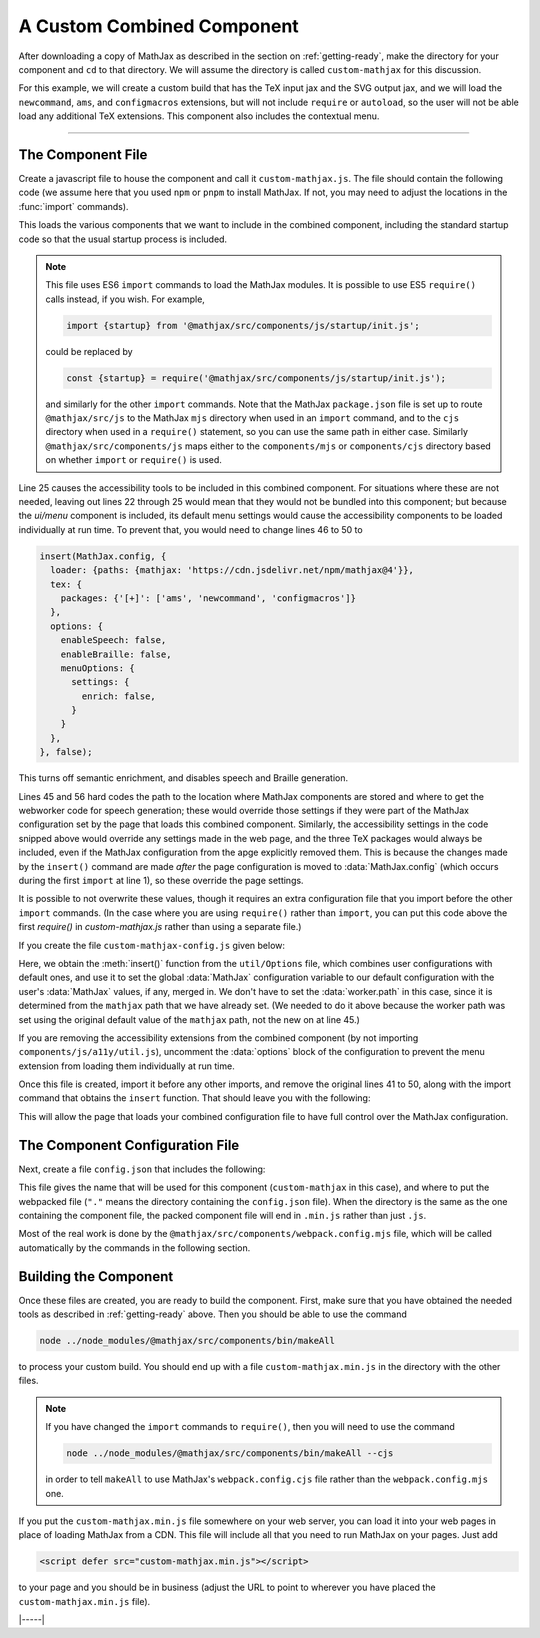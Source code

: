 
.. _custom-combined:

===========================
A Custom Combined Component
===========================

After downloading a copy of MathJax as described in the section on
:ref:`getting-ready`, make the directory for your component and
``cd`` to that directory.  We will assume the directory is called
``custom-mathjax`` for this discussion.

For this example, we will create a custom build that has the TeX input
jax and the SVG output jax, and we will load the ``newcommand``,
``ams``, and ``configmacros`` extensions, but will not include
``require`` or ``autoload``, so the user will not be able load any
additional TeX extensions.  This component also includes the
contextual menu.

-----

The Component File
==================

Create a javascript file to house the component and call it
``custom-mathjax.js``.  The file should contain the following code (we
assume here that you used ``npm`` or ``pnpm`` to install MathJax.  If
not, you may need to adjust the locations in the :func:`import`
commands).

.. code-block:: javascript
   :caption: custom-mathjax.js
   :linenos:

   import {startup} from '@mathjax/src/components/js/startup/init.js';
   import {Loader} from '@mathjax/src/js/components/loader.js';
   import {insert} from '@mathjax/src/js/util/Options.js';

   //
   // Load the components that we want to combine into one component
   //   (listed in the preLoaded() call below)
   //
   import '@mathjax/src/components/js/core/core.js';

   import '@mathjax/src/components/js/input/tex-base/tex-base.js';
   import '@mathjax/src/components/js/input/tex/extensions/ams/ams.js';
   import '@mathjax/src/components/js/input/tex/extensions/newcommand/newcommand.js';
   import '@mathjax/src/components/js/input/tex/extensions/configmacros/configmacros.js';
   import '@mathjax/src/components/js/ui/menu/menu.js';

   //
   // Load the output jax and the code for loading its font
   //
   import {loadFont} from '@mathjax/src/components/js/output/svg/svg.js';

   //
   // Load speech-generation code
   //
   import '@mathjax/src/components/js/a11y/util.js';

   //
   // Mark the components that you have loaded
   //
   Loader.preLoaded(
     'loader', 'startup',
     'core',
     'input/tex-base',
     '[tex]/ams',
     '[tex]/newcommand',
     '[tex]/configmacros',
     'output/svg',
     'ui/menu'
   );

   //
   // Update the configuration's mathjax and sre paths and add the loaded TeX packages
   //
   insert(MathJax.config, {
     loader: {paths: {mathjax: 'https://cdn.jsdelivr.net/npm/mathjax@4'}},
     options: {worker: {path: https://cdn.jsdelivr.net/npm/mathjax@4/sre'}},
     tex: {
       packages: {'[+]': ['ams', 'newcommand', 'configmacros']}
     }
   });

   //
   // Mark the MathJax version being used for this combined configuration
   //
   Loader.saveVersion('custom-mathjax.js');

   //
   // Do the normal startup operations
   //
   loadFont(startup, true);


This loads the various components that we want to include in the
combined component, including the standard startup code so that the
usual startup process is included.

.. note::

   This file uses ES6 ``import`` commands to load the MathJax modules.
   It is possible to use ES5 ``require()`` calls instead, if you wish.
   For example,

   .. code-block:: javascript

      import {startup} from '@mathjax/src/components/js/startup/init.js';

   could be replaced by

   .. code-block:: javascript

      const {startup} = require('@mathjax/src/components/js/startup/init.js');

   and similarly for the other ``import`` commands.  Note that the
   MathJax ``package.json`` file is set up to route
   ``@mathjax/src/js`` to the MathJax ``mjs`` directory when used in
   an ``import`` command, and to the ``cjs`` directory when used in a
   ``require()`` statement, so you can use the same path in either
   case.  Similarly ``@mathjax/src/components/js`` maps either to the
   ``components/mjs`` or ``components/cjs`` directory based on whether
   ``import`` or ``require()`` is used.

Line 25 causes the accessibility tools to be included in this combined
component. For situations where these are not needed, leaving out
lines 22 through 25 would mean that they would not be bundled into
this component; but because the `ui/menu` component is included, its
default menu settings would cause the accessibility components to be
loaded individually at run time.  To prevent that, you would need to
change lines 46 to 50 to

.. code-block:: javascript

   insert(MathJax.config, {
     loader: {paths: {mathjax: 'https://cdn.jsdelivr.net/npm/mathjax@4'}},
     tex: {
       packages: {'[+]': ['ams', 'newcommand', 'configmacros']}
     },
     options: {
       enableSpeech: false,
       enableBraille: false,
       menuOptions: {
         settings: {
           enrich: false,
         }
       }
     },
   }, false);

This turns off semantic enrichment, and disables speech and Braille
generation.

Lines 45 and 56 hard codes the path to the location where MathJax
components are stored and where to get the webworker code for speech
generation; these would override those settings if they were part
of the MathJax configuration set by the page that loads this combined
component.  Similarly, the accessibility settings in the code snipped
above would override any settings made in the web page, and the three
TeX packages would always be included, even if the MathJax
configuration from the apge explicitly removed them.  This is because
the changes made by the ``insert()`` command are made *after* the page
configuration is moved to :data:`MathJax.config` (which occurs during
the first ``import`` at line 1), so these override the page settings.

It is possible to not overwrite these values, though it requires an
extra configuration file that you import before the other ``import``
commands.  (In the case where you are using ``require()`` rather than
``import``, you can put this code above the first `require()` in
`custom-mathjax.js` rather than using a separate file.)

If you create the file ``custom-mathjax-config.js`` given below:

.. code-block:: javascript
   :caption: custom-mathjax-config.js
   :linenos:

   import {insert} from '@mathjax/src/js/util/Options.js';

   const GLOBAL = typeof window === 'undefined' ? global : window;

   GLOBAL.MathJax = insert({
     loader: {
       paths: {
         mathjax: 'https://cdn.jsdelivr.net/npm/@mathjax@4',
       }
     },
     tex: {
       packages: ['base', 'ams', 'newcommand', 'configmacros'],
     },
     //
     // Uncomment this options block if you are NOT including the
     // accessibility extensions in the combined component.
     //
     /*
     options: {
       enableSpeech: false,
       enableBraille: false,
       menuOptions: {
         settings: {
           enrich: false,
         }
       },
     },
     */
   }, GLOBAL.MathJax || {}, false);

Here, we obtain the :meth:`insert()` function from the
``util/Options`` file, which combines user configurations with default
ones, and use it to set the global :data:`MathJax` configuration
variable to our default configuration with the user's :data:`MathJax`
values, if any, merged in.  We don't have to set the
:data:`worker.path` in this case, since it is determined from the
``mathjax`` path that we have already set.  (We needed to do it above
because the worker path was set using the original default value of
the ``mathjax`` path, not the new on at line 45.)

If you are removing the accessibility extensions from the combined
component (by not importing ``components/js/a11y/util.js``), uncomment
the :data:`options` block of the configuration to prevent the menu
extension from loading them individually at run time.

Once this file is created, import it before any other imports, and
remove the original lines 41 to 50, along with the import command that
obtains the ``insert`` function.  That should leave you with the following:

.. code-block:: javascript
   :caption: custom-mathjax.js
   :linenos:

   import './custom-mathjax-config.js';
   import {startup} from '@mathjax/src/components/js/startup/init.js';
   import {Loader} from '@mathjax/src/js/components/loader.js';

   //
   // Load the components that we want to combine into one component
   //   (listed in the preLoaded() call below)
   //
   import '@mathjax/src/components/js/core/core.js';

   import '@mathjax/src/components/js/input/tex-base/tex-base.js';
   import '@mathjax/src/components/js/input/tex/extensions/ams/ams.js';
   import '@mathjax/src/components/js/input/tex/extensions/newcommand/newcommand.js';
   import '@mathjax/src/components/js/input/tex/extensions/configmacros/configmacros.js';
   import '@mathjax/src/components/js/ui/menu/menu.js';

   //
   // Load the output jax and the code for loading its font
   //
   import {loadFont} from '@mathjax/src/components/js/output/svg/svg.js';

   //
   // Load speech-generation code
   //
   import '@mathjax/src/components/js/a11y/util.js';

   //
   // Mark the components that you have loaded
   //
   Loader.preLoaded(
     'loader', 'startup',
     'core',
     'input/tex-base',
     '[tex]/ams',
     '[tex]/newcommand',
     '[tex]/configmacros',
     'output/svg',
     'ui/menu'
   );

   //
   // Mark the MathJax version being used for this combined configuration
   //
   Loader.saveVersion('custom-mathjax.js');

   //
   // Do the normal startup operations
   //
   loadFont(startup, true);

This will allow the page that loads your combined configuration file
to have full control over the MathJax configuration.


The Component Configuration File
================================

Next, create a file ``config.json`` that includes the
following:

.. code-block:: json
   :caption: config.json

   {
     "webpack": {
       "name": "custom-mathjax",
       "dist": "."
     }
   }

This file gives the name that will be used for this component
(``custom-mathjax`` in this case), and where to put the webpacked file
(``"."`` means the directory containing the ``config.json`` file).
When the directory is the same as the one containing the component file,
the packed component file will end in ``.min.js`` rather than just
``.js``.

Most of the real work is done by the
``@mathjax/src/components/webpack.config.mjs`` file, which will be
called automatically by the commands in the following section.


Building the Component
======================

Once these files are created, you are ready to build the component.
First, make sure that you have obtained the needed tools as described
in :ref:`getting-ready` above.  Then you should be able to use the
command

.. code-block:: shell

   node ../node_modules/@mathjax/src/components/bin/makeAll

to process your custom build.  You should end up with a file
``custom-mathjax.min.js`` in the directory with the other files.

.. note::

   If you have changed the ``import`` commands to ``require()``, then
   you will need to use the command

   .. code-block:: shell

      node ../node_modules/@mathjax/src/components/bin/makeAll --cjs

   in order to tell ``makeAll`` to use MathJax's
   ``webpack.config.cjs`` file rather than the ``webpack.config.mjs``
   one.

If you put the ``custom-mathjax.min.js`` file somewhere on your web
server, you can load it into your web pages in place of loading
MathJax from a CDN.  This file will include all that you need to run
MathJax on your pages.  Just add

.. code-block:: html

   <script defer src="custom-mathjax.min.js"></script>

to your page and you should be in business (adjust the URL to point to
wherever you have placed the ``custom-mathjax.min.js`` file).


|-----|
